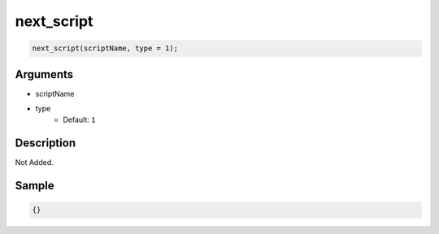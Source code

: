 next_script
========================

.. code-block:: text

	next_script(scriptName, type = 1);


Arguments
------------

* scriptName
* type
	* Default: ``1``

Description
-------------

Not Added.

Sample
-------------

.. code-block:: json

	{}

